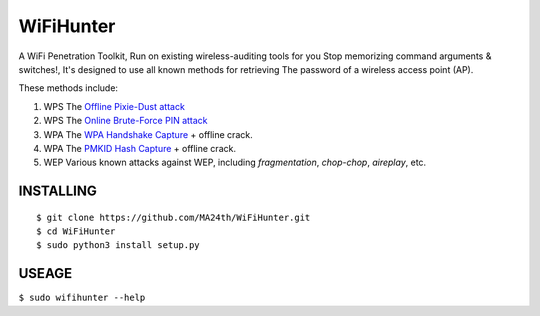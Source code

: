 ==========
WiFiHunter
==========

A WiFi Penetration Toolkit,
Run on existing wireless-auditing tools for you
Stop memorizing command arguments & switches!,
It's designed to use all known methods for retrieving
The password of a wireless access point (AP).

These methods include:

1. WPS The `Offline Pixie-Dust attack <https://en.wikipedia.org/wiki/Wi-Fi_Protected_Setup#Offline_brute-force_attack>`_
2. WPS The `Online Brute-Force PIN attack <https://en.wikipedia.org/wiki/Wi-Fi_Protected_Setup#Online_brute-force_attack>`_
3. WPA The `WPA Handshake Capture <https://hashcat.net/forum/thread-7717.html>`_ + offline crack.
4. WPA The `PMKID Hash Capture <https://hashcat.net/forum/thread-7717.html>`_ + offline crack.
5. WEP Various known attacks against WEP,
   including *fragmentation*, *chop-chop*, *aireplay*, etc.


----------
INSTALLING
----------

::

    $ git clone https://github.com/MA24th/WiFiHunter.git
    $ cd WiFiHunter
    $ sudo python3 install setup.py


------
USEAGE
------
``$ sudo wifihunter --help``

